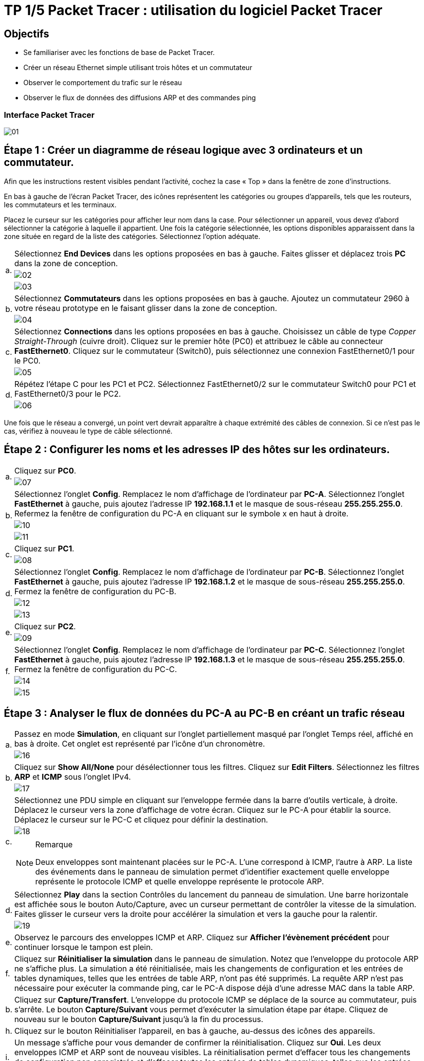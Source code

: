 = TP 1/5 Packet Tracer : utilisation du logiciel Packet Tracer
:navtitle: Utiliser logiciel Packet Tracer

== Objectifs

*  Se familiariser avec les fonctions de base de Packet Tracer.
*  Créer un réseau Ethernet simple utilisant trois hôtes et un commutateur
*  Observer le comportement du trafic sur le réseau
*  Observer le flux de données des diffusions ARP et des commandes ping

=== Interface Packet Tracer

image:tssr2023/modules-07/TP/01_1/01.png[]

== Étape 1 : Créer un diagramme de réseau logique avec 3 ordinateurs et un commutateur.

Afin que les instructions restent visibles pendant l'activité, cochez la case « Top » dans la fenêtre de zone d'instructions.

En bas à gauche de l'écran Packet Tracer, des icônes représentent les catégories ou groupes d'appareils, tels que les routeurs, les commutateurs et les terminaux.

Placez le curseur sur les catégories pour afficher leur nom dans la case. Pour sélectionner un appareil, vous devez d'abord sélectionner la catégorie à laquelle il appartient. Une fois la catégorie sélectionnée, les options disponibles apparaissent dans la zone située en regard de la liste des catégories. Sélectionnez l'option adéquate.

[frame=none,grid=none,cols="~,~"]
|===
.3+|a.     | Sélectionnez *End Devices* dans les options proposées en bas à gauche. Faites glisser et déplacez trois *PC* dans la zone de conception.
a| image:tssr2023/modules-07/TP/01_1/02.png[]
a| image:tssr2023/modules-07/TP/01_1/03.png[]
.2+| b.     | Sélectionnez *Commutateurs* dans les options proposées en bas à gauche. Ajoutez un commutateur 2960 à votre réseau prototype en le faisant glisser dans la zone de conception.
a| image:tssr2023/modules-07/TP/01_1/04.png[]
.2+| c.     | Sélectionnez *Connections* dans les options proposées en bas à gauche. Choisissez un câble de type _Copper Straight-Through_ (cuivre droit). Cliquez sur le premier hôte (PC0) et attribuez le câble au connecteur *FastEthernet0*. Cliquez sur le commutateur (Switch0), puis sélectionnez une connexion FastEthernet0/1 pour le PC0.
a| image:tssr2023/modules-07/TP/01_1/05.png[]
.2+| d.     | Répétez l'étape C pour les PC1 et PC2. Sélectionnez FastEthernet0/2 sur le commutateur Switch0 pour PC1 et FastEthernet0/3 pour le PC2.
a| image:tssr2023/modules-07/TP/01_1/06.png[]
|===

Une fois que le réseau a convergé, un point vert devrait apparaître à chaque extrémité des câbles de connexion. Si ce n'est pas le cas, vérifiez à nouveau le type de câble sélectionné.

== Étape 2 : Configurer les noms et les adresses IP des hôtes sur les ordinateurs.

[frame=none,grid=none,cols="~,~"]
|===
.2+|a.     |Cliquez sur *PC0*.
a| image:tssr2023/modules-07/TP/01_1/07.png[]
.3+|b.     |Sélectionnez l'onglet *Config*. Remplacez le nom d'affichage de l'ordinateur par *PC-A*. Sélectionnez l'onglet *FastEthernet* à gauche, puis ajoutez l'adresse IP *192.168.1.1* et le masque de sous-réseau *255.255.255.0*. Refermez la fenêtre de configuration du PC-A en cliquant sur le symbole x en haut à droite.
a| image:tssr2023/modules-07/TP/01_1/10.png[]
a| image:tssr2023/modules-07/TP/01_1/11.png[]
.2+|c.     |Cliquez sur *PC1*.
a| image:tssr2023/modules-07/TP/01_1/08.png[]
.3+|d.     |Sélectionnez l'onglet *Config*. Remplacez le nom d'affichage de l'ordinateur par *PC-B*. Sélectionnez l'onglet *FastEthernet* à gauche, puis ajoutez l'adresse IP *192.168.1.2* et le masque de sous-réseau *255.255.255.0*. Fermez la fenêtre de configuration du PC-B.
a| image:tssr2023/modules-07/TP/01_1/12.png[]
a| image:tssr2023/modules-07/TP/01_1/13.png[]
.2+|e.     |Cliquez sur *PC2*.
a| image:tssr2023/modules-07/TP/01_1/09.png[]
.3+|f.     | Sélectionnez l'onglet *Config*. Remplacez le nom d'affichage de l'ordinateur par *PC-C*. Sélectionnez l'onglet *FastEthernet* à gauche, puis ajoutez l'adresse IP *192.168.1.3* et le masque de sous-réseau *255.255.255.0*. Fermez la fenêtre de configuration du PC-C.
a| image:tssr2023/modules-07/TP/01_1/14.png[]
a| image:tssr2023/modules-07/TP/01_1/15.png[]
|===

== Étape 3 : Analyser le flux de données du PC-A au PC-B en créant un trafic réseau

[frame=none,grid=none,cols="~,~"]
|===
.2+|a.     |Passez en mode *Simulation*, en cliquant sur l'onglet partiellement masqué par l'onglet Temps réel, affiché en bas à droite. Cet onglet est représenté par l'icône d'un chronomètre.
a| image:tssr2023/modules-07/TP/01_1/16.png[]
.2+|b.    |Cliquez sur *Show All/None* pour désélectionner tous les filtres. Cliquez sur *Edit Filters*. Sélectionnez les filtres *ARP* et *ICMP* sous l'onglet IPv4.
a| image:tssr2023/modules-07/TP/01_1/17.png[]
.3+|c.     |Sélectionnez une PDU simple en cliquant sur l'enveloppe fermée dans la barre d'outils verticale, à droite. Déplacez le curseur vers la zone d'affichage de votre écran. Cliquez sur le PC-A pour établir la source. Déplacez le curseur sur le PC-C et cliquez pour définir la destination.
a| image:tssr2023/modules-07/TP/01_1/18.png[]
a|
.Remarque
[NOTE]
====
Deux enveloppes sont maintenant placées sur le PC-A. L'une correspond à ICMP, l'autre à ARP. La liste des événements dans le panneau de simulation permet d'identifier exactement quelle enveloppe représente le protocole ICMP et quelle enveloppe représente le protocole ARP.
====
.2+|d.     |Sélectionnez *Play* dans la section Contrôles du lancement du panneau de simulation. Une barre horizontale est affichée sous le bouton Auto/Capture, avec un curseur permettant de contrôler la vitesse de la simulation. Faites glisser le curseur vers la droite pour accélérer la simulation et vers la gauche pour la ralentir.
a| image:tssr2023/modules-07/TP/01_1/19.png[]
|e.    | Observez le parcours des enveloppes ICMP et ARP. Cliquez sur *Afficher l'évènement précédent* pour continuer lorsque le tampon est plein.
|f.      |Cliquez sur *Réinitialiser la simulation* dans le panneau de simulation. Notez que l'enveloppe du protocole ARP ne s'affiche plus. La simulation a été réinitialisée, mais les changements de configuration et les entrées de tables dynamiques, telles que les entrées de table ARP, n'ont pas été supprimés. La requête ARP n'est pas nécessaire pour exécuter la commande ping, car le PC-A dispose déjà d'une adresse MAC dans la table ARP.
|b.     |Cliquez sur *Capture/Transfert*. L'enveloppe du protocole ICMP se déplace de la source au commutateur, puis s'arrête. Le bouton *Capture/Suivant* vous permet d'exécuter la simulation étape par étape. Cliquez de nouveau sur le bouton *Capture/Suivant* jusqu'à la fin du processus.
|h.     |Cliquez sur le bouton Réinitialiser l'appareil, en bas à gauche, au-dessus des icônes des appareils.
|i.      |Un message s'affiche pour vous demander de confirmer la réinitialisation. Cliquez sur *Oui*. Les deux enveloppes ICMP et ARP sont de nouveau visibles. La réinitialisation permet d'effacer tous les changements de configuration non enregistrés et d'effacer toutes les entrées de tables dynamiques, telles que les entrées des tables ARP et MAC.
|j.     | Quittez le mode Simulation et attendez que le réseau converge.
|k.    |Une fois que le réseau a convergé, passez en mode Simulation.
|===

== Étape 4 : Afficher les tableaux ARP sur chaque ordinateur.

[frame=none,grid=none,cols="~,~"]
|===
|a.    | Cliquez sur *Capture/Lancement auto* pour reconstituer le tableau ARP des ordinateurs. Cliquez sur *Afficher l'évènement précédent* lorsque le tampon est plein.
|b.    | Sélectionnez la loupe sur la barre d'outils verticale située à droite.
|C.    | Cliquez sur *PC-A*. Le tableau ARP du PC-A s'affiche. Notez que le PC-A possède une entrée ARP pour le PC-C. Ouvrez également les tables ARP pour le PC-B et le PC-C. Fermez toutes les fenêtres de tableau ARP.
|d.   |  Cliquez sur l'outil *Sélectionner* de la barre d'outils verticale située à droite. (il s'agit de la première icône de la barre d'outils).
|e.     |Cliquez sur PC-A, puis sélectionnez l'onglet *Bureau*.
|f.    |  Sélectionnez *Invite de commandes*, puis saisissez la commande *arp -a* et appuyez sur la touche Entrée pour afficher le tableau ARP en mode ordinateur de bureau. Fermez la fenêtre de configuration du PC-A.
|h.    | Examinez les tableaux ARP des PC-B et PC-C.
|h.    | Fermez la fenêtre *Invite de commandes.*
|I.   |   Cliquez sur Vérifier les résultats pour vérifier que la topologie est correcte.
|===
image:tssr2023/modules-07/TP/01_1.png[]

